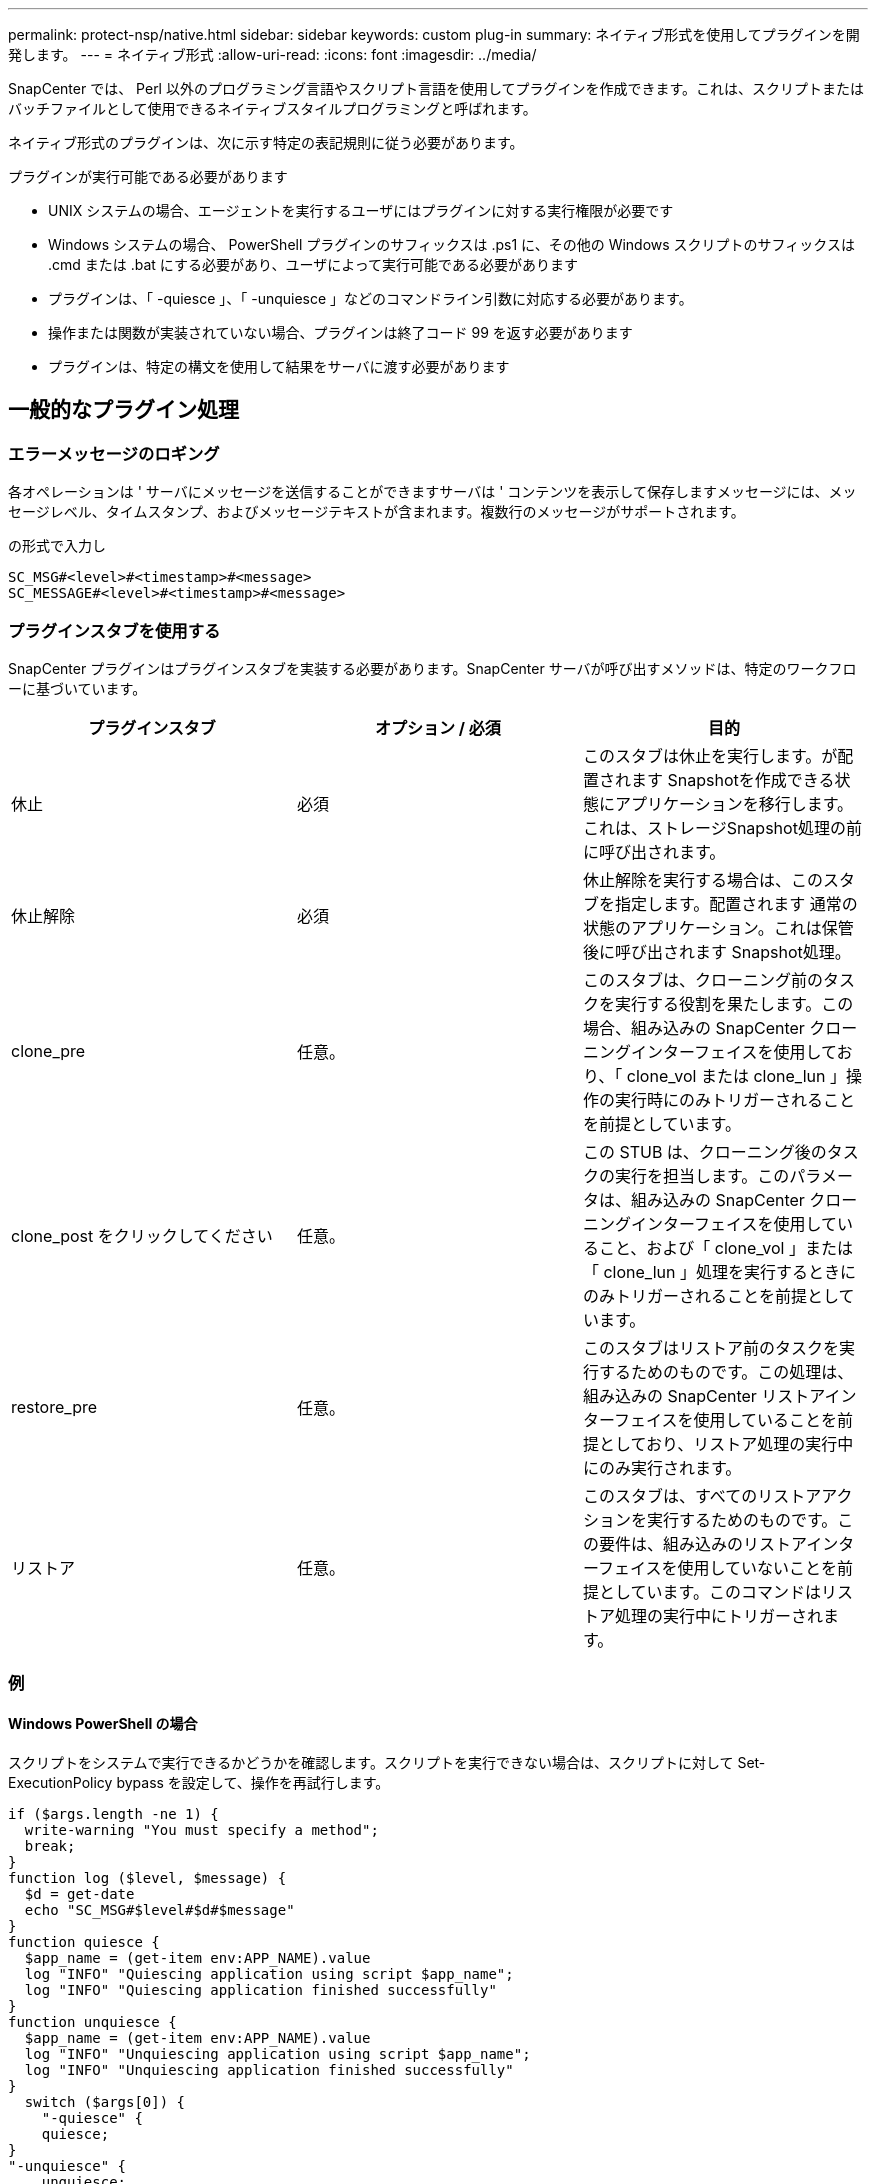 ---
permalink: protect-nsp/native.html 
sidebar: sidebar 
keywords: custom plug-in 
summary: ネイティブ形式を使用してプラグインを開発します。 
---
= ネイティブ形式
:allow-uri-read: 
:icons: font
:imagesdir: ../media/


[role="lead"]
SnapCenter では、 Perl 以外のプログラミング言語やスクリプト言語を使用してプラグインを作成できます。これは、スクリプトまたはバッチファイルとして使用できるネイティブスタイルプログラミングと呼ばれます。

ネイティブ形式のプラグインは、次に示す特定の表記規則に従う必要があります。

プラグインが実行可能である必要があります

* UNIX システムの場合、エージェントを実行するユーザにはプラグインに対する実行権限が必要です
* Windows システムの場合、 PowerShell プラグインのサフィックスは .ps1 に、その他の Windows スクリプトのサフィックスは .cmd または .bat にする必要があり、ユーザによって実行可能である必要があります
* プラグインは、「 -quiesce 」、「 -unquiesce 」などのコマンドライン引数に対応する必要があります。
* 操作または関数が実装されていない場合、プラグインは終了コード 99 を返す必要があります
* プラグインは、特定の構文を使用して結果をサーバに渡す必要があります




== 一般的なプラグイン処理



=== エラーメッセージのロギング

各オペレーションは ' サーバにメッセージを送信することができますサーバは ' コンテンツを表示して保存しますメッセージには、メッセージレベル、タイムスタンプ、およびメッセージテキストが含まれます。複数行のメッセージがサポートされます。

の形式で入力し

....
SC_MSG#<level>#<timestamp>#<message>
SC_MESSAGE#<level>#<timestamp>#<message>
....


=== プラグインスタブを使用する

SnapCenter プラグインはプラグインスタブを実装する必要があります。SnapCenter サーバが呼び出すメソッドは、特定のワークフローに基づいています。

|===
| プラグインスタブ | オプション / 必須 | 目的 


 a| 
休止
 a| 
必須
 a| 
このスタブは休止を実行します。が配置されます
Snapshotを作成できる状態にアプリケーションを移行します。これは、ストレージSnapshot処理の前に呼び出されます。



 a| 
休止解除
 a| 
必須
 a| 
休止解除を実行する場合は、このスタブを指定します。配置されます
通常の状態のアプリケーション。これは保管後に呼び出されます
Snapshot処理。



 a| 
clone_pre
 a| 
任意。
 a| 
このスタブは、クローニング前のタスクを実行する役割を果たします。この場合、組み込みの SnapCenter クローニングインターフェイスを使用しており、「 clone_vol または clone_lun 」操作の実行時にのみトリガーされることを前提としています。



 a| 
clone_post をクリックしてください
 a| 
任意。
 a| 
この STUB は、クローニング後のタスクの実行を担当します。このパラメータは、組み込みの SnapCenter クローニングインターフェイスを使用していること、および「 clone_vol 」または「 clone_lun 」処理を実行するときにのみトリガーされることを前提としています。



 a| 
restore_pre
 a| 
任意。
 a| 
このスタブはリストア前のタスクを実行するためのものです。この処理は、組み込みの SnapCenter リストアインターフェイスを使用していることを前提としており、リストア処理の実行中にのみ実行されます。



 a| 
リストア
 a| 
任意。
 a| 
このスタブは、すべてのリストアアクションを実行するためのものです。この要件は、組み込みのリストアインターフェイスを使用していないことを前提としています。このコマンドはリストア処理の実行中にトリガーされます。

|===


=== 例



==== Windows PowerShell の場合

スクリプトをシステムで実行できるかどうかを確認します。スクリプトを実行できない場合は、スクリプトに対して Set-ExecutionPolicy bypass を設定して、操作を再試行します。

....
if ($args.length -ne 1) {
  write-warning "You must specify a method";
  break;
}
function log ($level, $message) {
  $d = get-date
  echo "SC_MSG#$level#$d#$message"
}
function quiesce {
  $app_name = (get-item env:APP_NAME).value
  log "INFO" "Quiescing application using script $app_name";
  log "INFO" "Quiescing application finished successfully"
}
function unquiesce {
  $app_name = (get-item env:APP_NAME).value
  log "INFO" "Unquiescing application using script $app_name";
  log "INFO" "Unquiescing application finished successfully"
}
  switch ($args[0]) {
    "-quiesce" {
    quiesce;
}
"-unquiesce" {
    unquiesce;
}
default {
    write-error "Function $args[0] is not implemented";
    exit 99;
  }
}
exit 0;
....